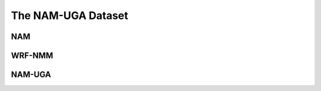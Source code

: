 The NAM-UGA Dataset
==================================================

NAM
--------------------------------------------------

.. todo::
    - What is the NAM forecast model?
    - NOAA
    - GRIB


WRF-NMM
--------------------------------------------------

.. todo::
    NAM is an instance of the Weather Research and Forecasting (WRF) nonhydrostatic mesoscale model (NMM)


NAM-UGA
--------------------------------------------------

.. todo::
    - Feature subset
    - Geographic subset
    - Data collection period
    - netCDF
